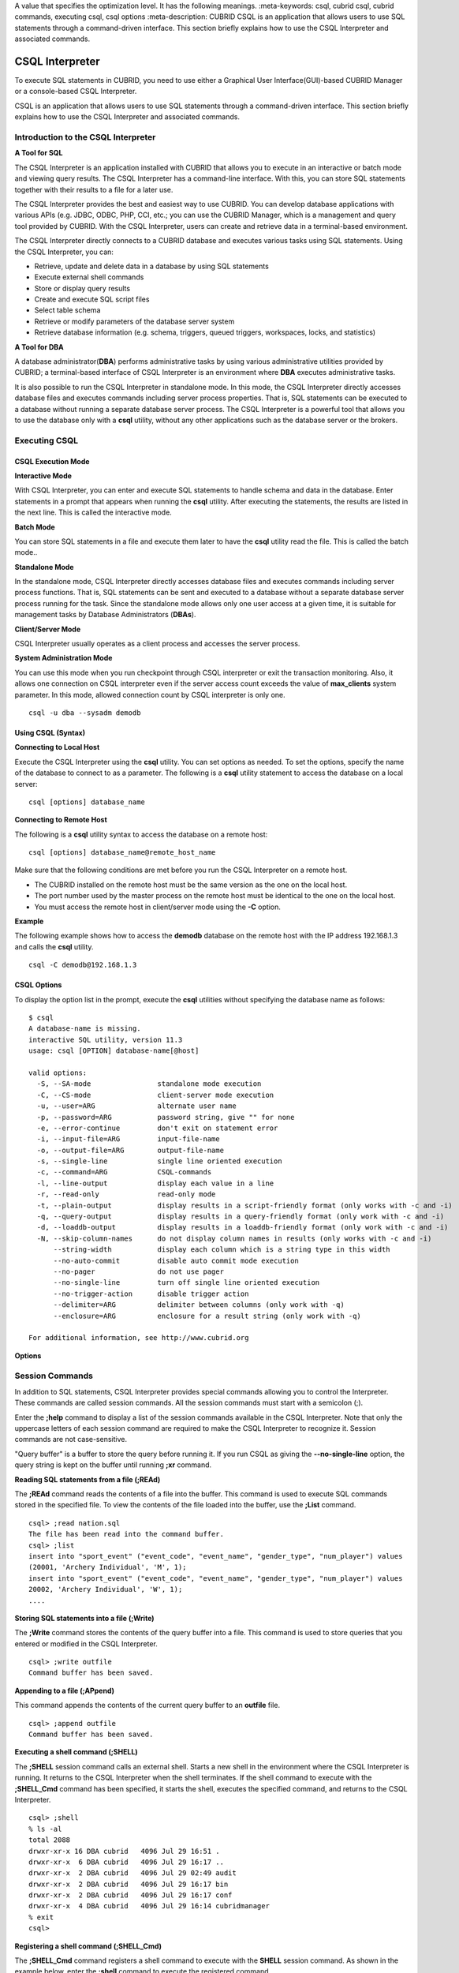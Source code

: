 A value that specifies the optimization level. It has the following meanings.
:meta-keywords: csql, cubrid csql, cubrid commands, executing csql, csql options
:meta-description: CUBRID CSQL is an application that allows users to use SQL statements through a command-driven interface. This section briefly explains how to use the CSQL Interpreter and associated commands.

****************
CSQL Interpreter
****************

To execute SQL statements in CUBRID, you need to use either a Graphical User Interface(GUI)-based CUBRID Manager or a console-based CSQL Interpreter.

CSQL is an application that allows users to use SQL statements through a command-driven interface. This section briefly explains how to use the CSQL Interpreter and associated commands.

.. _csql-intro:

Introduction to the CSQL Interpreter
====================================

**A Tool for SQL**

The CSQL Interpreter is an application installed with CUBRID that allows you to execute in an interactive or batch mode and viewing query results. The CSQL Interpreter has a command-line interface. With this, you can store SQL statements together with their results to a file for a later use.

The CSQL Interpreter provides the best and easiest way to use CUBRID. You can develop database applications with various APIs (e.g. JDBC, ODBC, PHP, CCI, etc.; you can use the CUBRID Manager, which is a management and query tool provided by CUBRID. With the CSQL Interpreter, users can create and retrieve data in a terminal-based environment.

The CSQL Interpreter directly connects to a CUBRID database and executes various tasks using SQL statements. Using the CSQL Interpreter, you can:

*   Retrieve, update and delete data in a database by using SQL statements
*   Execute external shell commands
*   Store or display query results
*   Create and execute SQL script files
*   Select table schema
*   Retrieve or modify parameters of the database server system
*   Retrieve database information (e.g. schema, triggers, queued triggers, workspaces, locks, and statistics)

**A Tool for DBA**

A database administrator(**DBA**) performs administrative tasks by using various administrative utilities provided by CUBRID; a terminal-based interface of CSQL Interpreter is an environment where **DBA** executes administrative tasks.

It is also possible to run the CSQL Interpreter in standalone mode. In this mode, the CSQL Interpreter directly accesses database files and executes commands including server process properties. That is, SQL statements can be executed to a database without running a separate database server process. The CSQL Interpreter is a powerful tool that allows you to use the database only with a **csql** utility, without any other applications such as the database server or the brokers.

Executing CSQL
==============

.. _csql-exec-mode:

CSQL Execution Mode
-------------------

**Interactive Mode**

With CSQL Interpreter, you can enter and execute SQL statements to handle schema and data in the database. Enter statements in a prompt that appears when running the **csql** utility. After executing the statements, the results are listed in the next line. This is called the interactive mode.

**Batch Mode**

You can store SQL statements in a file and execute them later to have the **csql** utility read the file. This is called the batch mode..

**Standalone Mode**

In the standalone mode, CSQL Interpreter directly accesses database files and executes commands including server process functions. That is, SQL statements can be sent and executed to a database without a separate database server process running for the task. Since the standalone mode allows only one user access at a given time, it is suitable for management tasks by Database Administrators (**DBAs**).

**Client/Server Mode**

CSQL Interpreter usually operates as a client process and accesses the server process.

**System Administration Mode**

You can use this mode when you  run checkpoint through CSQL interpreter or exit the transaction monitoring. Also, it allows one connection on CSQL interpreter even if the server  access count exceeds the value of **max_clients** system parameter. In this mode, allowed connection count by CSQL interpreter is only one.

::

    csql -u dba --sysadm demodb

Using CSQL (Syntax)
-------------------

**Connecting to Local Host**

Execute the CSQL Interpreter using the **csql** utility. You can set options as needed. To set the options, specify the name of the database to connect to as a parameter. The following is a **csql** utility statement to access the database on a local server: ::

    csql [options] database_name

**Connecting to Remote Host**

The following is a **csql** utility syntax to access the database on a remote host: ::

    csql [options] database_name@remote_host_name

Make sure that the following conditions are met before you run the CSQL Interpreter on a remote host.

*   The CUBRID installed on the remote host must be the same version as the one on the local host.
*   The port number used by the master process on the remote host must be identical to the one on the local host.
*   You must access the remote host in client/server mode using the **-C** option.

**Example**

The following example shows how to access the **demodb** database on the remote host with the IP address 192.168.1.3 and calls the **csql** utility. ::

    csql -C demodb@192.168.1.3

CSQL Options
------------

To display the option list in the prompt, execute the **csql** utilities without specifying the database name as follows: ::

    $ csql
    A database-name is missing.
    interactive SQL utility, version 11.3
    usage: csql [OPTION] database-name[@host]

    valid options:
      -S, --SA-mode                standalone mode execution
      -C, --CS-mode                client-server mode execution
      -u, --user=ARG               alternate user name
      -p, --password=ARG           password string, give "" for none
      -e, --error-continue         don't exit on statement error
      -i, --input-file=ARG         input-file-name
      -o, --output-file=ARG        output-file-name
      -s, --single-line            single line oriented execution
      -c, --command=ARG            CSQL-commands
      -l, --line-output            display each value in a line
      -r, --read-only              read-only mode
      -t, --plain-output           display results in a script-friendly format (only works with -c and -i)
      -q, --query-output           display results in a query-friendly format (only work with -c and -i)
      -d, --loaddb-output          display results in a loaddb-friendly format (only work with -c and -i)
      -N, --skip-column-names      do not display column names in results (only works with -c and -i)
          --string-width           display each column which is a string type in this width
          --no-auto-commit         disable auto commit mode execution
          --no-pager               do not use pager
          --no-single-line         turn off single line oriented execution
          --no-trigger-action      disable trigger action
          --delimiter=ARG          delimiter between columns (only work with -q)
          --enclosure=ARG          enclosure for a result string (only work with -q)		  

    For additional information, see http://www.cubrid.org

**Options**

.. program:: csql

.. option:: -S, --SA-mode

    The following example shows how to connect to a database in standalone mode and execute the **csql** utility. If you want to use the database exclusively, use the **-S** option. If **csql** is running in standalone mode, it is impossible to use another **csql** or utility. If both **-S** and **-C** options are omitted, the **-C** option will be specified. ::

        csql -S demodb

.. option:: -C, --CS-mode

    The following example shows how to connect to a database in client/server mode and execute the **csql** utility. In an environment where multiple clients connect to the database, use the **-C** option. Even when you connect to a database on a remote host in client/server mode, the error log created during **csql** execution will be stored in the **cub.err** file on the local host. ::

        csql -C demodb

.. option:: -i, --input-file=ARG

    The following example shows how to specify the name of the input file that will be used in a batch mode with the **-i** option. In the **infile** file, more than one SQL statement is stored. Without the **-i** option specified, the CSQL Interpreter will run in an interactive mode. ::

        csql -i infile demodb

.. option:: -o, --output-file=ARG

    The following example shows how to store the execution results to the specified file instead of displaying on the screen. It is useful to retrieve the results of the query performed by the CSQL Interpreter afterwards. ::

        csql -o outfile demodb

.. option:: -u, --user=ARG

    The following example shows how to specify the name of the user that will connect to the specified database with the **-u** option. If the **-u** option is not specified, **PUBLIC** that has the lowest level of authorization will be specified as a user. If the user name is not valid, an error message is displayed and the **csql** utility is terminated. If there is a password for the user name you specify, you will be prompted to enter the password. ::

        csql -u DBA demodb

.. option:: -p, --password=ARG

    The following example shows how to enter the password of the user specified with the **-p** option. Especially since there is no prompt to enter a password for the user you specify in a batch mode, you must enter the password using the **-p** option. When you enter an incorrect password, an error message is displayed and the **csql** utility is terminated. ::

        csql -u DBA -p *** demodb

.. option:: -s, --single-line

    As an option used with the **-i** option, it executes multiple SQL statement one by one in a file with the **-s** option. This option is useful to allocate less memory for query execution and each SQL statement is separated by semicolons (;). If it is not specified, multiple SQL statements are retrieved and executed at once. ::

        csql -s -i infile demodb

.. option:: -c, --command=ARG

    The following example shows how to execute more than one SQL statement from the shell with the **-c** option. Multiple statements are separated by semicolons (;). ::

        csql -c "select * from olympic;select * from stadium" demodb

.. option:: -l, --line-output

    With **-l** option, you can display the values of SELECT lists by line. If **-l** option is omitted, all SELECT lists of the result record are displayed in one line. ::

        csql -l demodb

.. option:: -e, --error-continue 

    The following example shows how to ignore errors and keep execution even though semantic or runtime errors occur with the **-e** option. However, if any SQL statements have syntax errors, query execution stops after errors occur despite specifying the **-e** option. ::

        $ csql -e demodb

        csql> SELECT * FROM aaa;SELECT * FROM athlete WHERE code=10000;

        In line 1, column 1,

        ERROR: before ' ;SELECT * FROM athlete WHERE code=10000; '
        Unknown class "aaa".


        === <Result of SELECT Command in Line 1> ===

                 code  name                  gender                nation_code           event               
        =====================================================================================================
                10000  'Aardewijn Pepijn'    'M'                   'NED'                 'Rowing'            


        1 rows selected. (0.006433 sec) Committed.

.. option:: -r, --read-only

    You can connect to the read-only database with the **-r** option. Retrieving data is only allowed in the read-only database; creating databases and entering data are not allowed. ::

        csql -r demodb

.. option:: -t, --plain-output

    It only shows column names and values and works with **-c** or **-i** option. Each column and value is separated by a tab and a new line, a tab and a backslash which are included in results are replaced by '\n', '\t' and '\\' for each. This option is ignored when it is given with **-l** option. 
    
    ::
    
        $ csql demodb -c "select * from athlete where code between 12762 and 12765" -t

        code    name    gender  nation_code event
        12762   O'Brien Dan M   USA Athletics
        12763   O'Brien Leah    W   USA Softball
        12764   O'Brien Shaun William   M   AUS Cycling
        12765   O'Brien-Amico Leah  W   USA Softball
 
.. option:: -q, --query-output

    This option displays the result for easy use in insert queries, only show column names and values, and works with **-c** or **-i** option. Each column name and value are separated by a comma or a single character of the **\-\-delimiter** option; and all results except for numeric types are enclosed by a single quote or a single character of the **\-\-enclosure** option. If the enclosure is a single quote, the single quote in the results is replaced with two ones. It is ignored when it is given with **-l** option.

    ::

        $ csql demodb -c "select * from athlete where code between 12762 and 12765" -q

        code,name,gender,nation_code,event
        12762,'O''Brien Dan','M','USA','Athletics'
        12763,'O''Brien Leah','W','USA','Softball'
        12764,'O''Brien Shaun William','M','AUS','Cycling'
        12765,'O''Brien-Amico Leah','W','USA','Softball'

    ::

        $ csql demodb -c "select * from athlete where code between 12762 and 12765" -q --delimiter="" --enclosure="\""

        code,name,gender,nation_code,event
        12762,"O'Brien Dan","M","USA","Athletics"
        12763,"O'Brien Leah","W","USA","Softball"
        12764,"O'Brien Shaun William","M","AUS","Cycling"
        12765,"O'Brien-Amico Leah","W","USA","Softball"

.. option:: -d, --loaddb-output

    This option displays the result for easy use in loaddb utility, only show column names and values, and works with **-c** or **-i** option. Each column name and value are separated by a space; and all results except for numeric types are enclosed by a single quote. The single quote in the results is replaced with two ones and the result of the enum type is outputted by an index instead of a value. This opton is ignored when it is given with **-l** option.

    ::

        $ csql demodb -c "select * from athlete where code between 12762 and 12765" -d

        %class [ ] ([code] [name] [gender] [nation_code] [event])
        12762 'O''Brien Dan' 'M' 'USA' 'Athletics'
        12763 'O''Brien Leah' 'W' 'USA' 'Softball'
        12764 'O''Brien Shaun William' 'M' 'AUS' 'Cycling'
        12765 'O''Brien-Amico Leah' 'W' 'USA' 'Softball'

.. option:: -N, --skip-column-names
 
    It will hide column names from the results. It only works with **-c** or **-i** option and is usually used with **-t** **-q** or **-d** option. This option is ignored when it is given with **-l** option. 
 
    ::

        $ csql demodb -c "select * from athlete where code between 12762 and 12765" -d -N

        12762 'O''Brien Dan' 'M' 'USA' 'Athletics'
        12763 'O''Brien Leah' 'W' 'USA' 'Softball'
        12764 'O''Brien Shaun William' 'M' 'AUS' 'Cycling'
        12765 'O''Brien-Amico Leah' 'W' 'USA' 'Softball'

.. option:: --no-auto-commit

    The following example shows how to stop the auto-commit mode with the **\-\-no-auto-commit** option. If you don't configure **\-\-no-auto-commit** option, the CSQL Interpreter runs in an auto-commit mode by default, and the SQL statement is committed automatically at every execution. Executing the **;AUtocommit** session command after starting the CSQL Interpreter will also have the same result. ::

        csql --no-auto-commit demodb

.. option:: --no-pager

    The following example shows how to display the execution results by the CSQL Interpreter at once instead of page-by-page with the **\-\-no-pager** option. The results will be output page-by-page if **\-\-no-pager** option is not specified. ::

        csql --no-pager demodb

.. option:: --no-single-line

    The following example shows how to keep storing multiple SQL statements and execute them at once with the **;xr** or **;ru** session command. If you do not specify this option, SQL statements are executed without **;xr** or **;ru** session command. ;Singleline command will also have the same result. ::

        csql --no-single-line demodb

.. option:: --sysadm

    This option should be used together with **-u dba**. It is specified when you want to run CSQL in a system administrator's mode.

    ::

        csql -u dba --sysadm demodb

.. option:: --write-on-standby

    This option should be used together with a system administrator's mode option(**\-\-sysadm**). dba which run CSQL with this option can write directly to the standby DB (slave DB or replica DB). However, the data to be written directly to the replica DB are not replicated.

    :: 

         csql --sysadm --write-on-standby -u dba testdb@localhost 
    
    .. note::
    
        Please note that replication mismatch occurs when you write the data directly to the replica DB.

.. option:: --no-trigger-action

    If you specify this option, triggers of the queries executed in this CSQL are not triggered.

.. option:: --delimiter=ARG

    This option should be used together with **-q** and a single character is specified in the argument to separate the column name and value. If multiple characters are specified, the first character is used without displaying an error. (include special characters such as \\t and \\n) 

.. option:: --enclosure=ARG

    This option should be used together with **-q** and a single character is specified in the argument to enclose all values except for numeric types. If multiple characters are specified, the first character is used without displaying an error.

.. _csql-session-commands:

Session Commands
================

In addition to SQL statements, CSQL Interpreter provides special commands allowing you to control the Interpreter. These commands are called session commands. All the session commands must start with a semicolon (;).

Enter the **;help** command to display a list of the session commands available in the CSQL Interpreter. Note that only the uppercase letters of each session command are required to make the CSQL Interpreter to recognize it. Session commands are not case-sensitive.

"Query buffer" is a buffer to store the query before running it. If you run CSQL as giving the **\-\-no-single-line** option, the query string is kept on the buffer until running **;xr** command.

**Reading SQL statements from a file (;REAd)**

The **;REAd** command reads the contents of a file into the buffer. This command is used to execute SQL commands stored in the specified file. To view the contents of the file loaded into the buffer, use the **;List** command. ::

    csql> ;read nation.sql
    The file has been read into the command buffer.
    csql> ;list
    insert into "sport_event" ("event_code", "event_name", "gender_type", "num_player") values
    (20001, 'Archery Individual', 'M', 1);
    insert into "sport_event" ("event_code", "event_name", "gender_type", "num_player") values
    20002, 'Archery Individual', 'W', 1);
    ....

**Storing SQL statements into a file (;Write)**

The **;Write** command stores the contents of the query buffer into a file. This command is used to store queries that you entered or modified in the CSQL Interpreter. ::

    csql> ;write outfile
    Command buffer has been saved.

**Appending to a file (;APpend)**

This command appends the contents of the current query buffer to an **outfile** file. ::

    csql> ;append outfile
    Command buffer has been saved.

**Executing a shell command (;SHELL)**

The **;SHELL** session command calls an external shell. Starts a new shell in the environment where the CSQL Interpreter is running. It returns to the CSQL Interpreter when the shell terminates. If the shell command to execute with the **;SHELL_Cmd** command has been specified, it starts the shell, executes the specified command, and returns to the CSQL Interpreter. ::

    csql> ;shell
    % ls -al
    total 2088
    drwxr-xr-x 16 DBA cubrid   4096 Jul 29 16:51 .
    drwxr-xr-x  6 DBA cubrid   4096 Jul 29 16:17 ..
    drwxr-xr-x  2 DBA cubrid   4096 Jul 29 02:49 audit
    drwxr-xr-x  2 DBA cubrid   4096 Jul 29 16:17 bin
    drwxr-xr-x  2 DBA cubrid   4096 Jul 29 16:17 conf
    drwxr-xr-x  4 DBA cubrid   4096 Jul 29 16:14 cubridmanager
    % exit
    csql>

**Registering a shell command (;SHELL_Cmd)**

The **;SHELL_Cmd** command registers a shell command to execute with the **SHELL** session command. As shown in the example below, enter the **;shell** command to execute the registered command. ::

    csql> ;shell_c ls -la
    csql> ;shell
    total 2088
    drwxr-xr-x 16 DBA cubrid   4096 Jul 29 16:51 .
    drwxr-xr-x  6 DBA cubrid   4096 Jul 29 16:17 ..
    drwxr-xr-x  2 DBA cubrid   4096 Jul 29 02:49 audit
    drwxr-xr-x  2 DBA cubrid   4096 Jul 29 16:17 bin
    drwxr-xr-x  2 DBA cubrid   4096 Jul 29 16:17 conf
    drwxr-xr-x  4 DBA cubrid   4096 Jul 29 16:14 cubridmanager
    csql>

The OS environment variable(CUBRID_CSQL_SHELL or SHELL; CUBRID_CSQL_SHELL is used if both environment variables are set) may be registered and used in advance. ::
  
   $ export CUBRID_CSQL_SHELL='ls -la'
   or
   $ export SHELL='ls -la'

**Registering a pager command (;PAger_cmd)**

The ;PAger_cmd command registers a pager command to display the query result. The way of displaying is decided by the registered command. The default is **more**. Also **cat** and **less** can be used. But ;Pager_cmd command works well only on Linux.

When you register pager command as more, the query result shows by page and wait until you press the space key. ::

    csql>;pager more
    
When you register pager command as cat, the query result shows all in one display without paging. ::

    csql>;pager cat

When you redirect the output with a file, the total query result will be written on the file. ::

    csql>;pager cat > output.txt

If you register pager command as less, you can forward, backward the query result. Also pattern matching on the query result is possible. ::

    csql>;pager less
    
The keyboard commands used on the **less** are as follows.

* Page UP, b: go up to one page. (backwording)

* Page Down, Space: go down to one page (forwarding)

* /string: find a sting on the query results

* n: find the next string

* N: find the previous string

* q: quit the paging mode.
    
**Changing the current working directory (;CD)**

This command changes the current working directory where the CSQL Interpreter is running to the specified directory. If you don't specify the path, the directory will be changed to the home directory. ::

    csql> ;cd /home1/DBA/CUBRID
    Current directory changed to  /home1/DBA/CUBRID.

**Exiting the CSQL Interpreter (;EXit)**

This command exits the CSQL Interpreter. ::

    csql> ;ex

**Clearing the query buffer (;CLear)**

The **;CLear** session command clears the contents of the query buffer. ::

    csql> ;clear
    csql> ;list

**Displaying the contents of the query buffer (;List)**

The **;List** session command lists the contents of the query buffer that have been entered or modified. The query buffer can be modified by **;READ** or **;Edit** command. ::

    csql> ;list

**Executing SQL statements (;RUn)**

This command executes SQL statements in the query buffer. Unlike the **;Xrun** session command described below, the buffer will not be cleared even after the query execution. ::

    csql> ;run

**Clearing the query buffer after executing the SQL statement (;Xrun)**

This command executes SQL statements in the query buffer. The buffer will be cleared after the query execution. ::

    csql> ;xrun

**Committing transaction (;COmmit)**

This command commits the current transaction. You must enter a commit command explicitly if it is not in auto-commit mode. In auto-commit mode, transactions are automatically committed whenever SQL is executed. ::

    csql> ;commit
    Execute OK. (0.000192 sec)
    
**Rolling back transaction (;ROllback)**

This command rolls back the current transaction. Like a commit command (**;COmmit**), it must enter a rollback command explicitly if it is not in auto-commit mode (**OFF**). ::

    csql> ;rollback
    Execute OK. (0.000166 sec)

**Setting the auto-commit mode (;AUtocommit)**

This command sets auto-commit mode to **ON** or **OFF**. If any value is not specified, current configured value is applied by default. The default value is **ON**. ::

    csql> ;autocommit off
    AUTOCOMMIT IS OFF

**CHeckpoint Execution (;CHeckpoint)**

This command executes the checkpoint within the CSQL session. This command can only be executed when a DBA group member, who is specified for the custom option (**-u** *user_name*), connects to the CSQL Interpreter in system administrator mode (**\-\-sysadm**).

**Checkpoint** is an operation of flushing all dirty pages except for temp pages within the current data buffer to disks. You can also change the checkpoint interval using a command (**;set** *parameter_name* value) to set the parameter values in the CSQL session. You can see the examples of the parameter related to the checkpoint execution interval (**checkpoint_interval** and **checkpoint_every_size**). For more information, see :ref:`logging-parameters`. ::

    sysadm> ;checkpoint
    Checkpoint has been issued.

**Transaction Monitoring Or Termination (;Killtran)**

This command checks the transaction status information or terminates a specific transaction in the CSQL session. This command prints out the status information of all transactions on the screen if a parameter is omitted it terminates the transaction if a specific transaction ID is specified for the parameter. It can only be executed when a DBA group member, who is specified for the custom option (**-u** *user_name*), connects to the CSQL Interpreter in system administrator mode (**\-\-sysadm**). ::

    sysadm> ;killtran
    Tran index      User name      Host name      Process id      Program name
    -------------------------------------------------------------------------------
          1(+)            dba      myhost             664           cub_cas
          2(+)            dba      myhost            6700              csql
          3(+)            dba      myhost            2188           cub_cas
          4(+)            dba      myhost             696              csql
          5(+)         public      myhost            6944              csql
     
    sysadm> ;killtran 3
    The specified transaction has been killed.

**Restarting database (;REStart)**

A command that tries to reconnect to the target database in a CSQL session. Note that when you execute the CSQL Interpreter in CS (client/server) mode, it will be disconnected from the server. When the connection to the server is lost due to a HA failure and failover to another server occurs, this command is particularly useful in connecting to the switched server while maintaining the current session. ::

    csql> ;restart
    The database has been restarted.

**Displaying the current date (;DATE)**

The **;DATE** command displays the current date and time in the CSQL Interpreter. ::

    csql> ;date
         Tue July 29 18:58:12 KST 2008

**Displaying the database information (;DATAbase)**

This command displays the database name and host name where the CSQL Interpreter is working. If the database is running, the HA mode (one of those following: active, standby, or maintenance) will be displayed as well.  ::

    csql> ;database
         demodb@cubridhost (active)

**Displaying schema information of a class (;SChema)**

The **;SChema** session command displays schema information of the specified table. The information includes the table name, its column name and constraints. ::

    csql> ;schema event
    === <Help: Schema of a Class> ===
     <Class Name>
         event
     <Attributes>
         code           INTEGER NOT NULL
         sports         CHARACTER VARYING(50)
         name           CHARACTER VARYING(50)
         gender         CHARACTER(1)
         players        INTEGER
     <Constraints>
         PRIMARY KEY pk_event_event_code ON event (code)

**Displaying the trigger (;TRigger)**

This command searches and displays the trigger specified. If there is no trigger name specified, all the triggers defined will be displayed. ::

    csql> ;trigger
    === <Help: All Triggers> ===
        trig_delete_contents

**Checking the parameter value(;Get)**

You can check the parameter value currently set in the CSQL Interpreter using the **;Get** session command. An error occurs if the parameter name specified is incorrect. ::

    csql> ;get isolation_level
    === Get Param Input ===
    isolation_level="tran_rep_class_commit_instance"

**Setting the parameter value (;SEt)**

You can use the **;Set** session command to set a specific parameter value. Note that changeable parameter values are only can be changed. To change the server parameter values, you must have DBA authorization. For information on list of changeable parameters, see :ref:`broker-configuration`. ::

    csql> ;set block_ddl_statement=1
    === Set Param Input ===
    block_ddl_statement=1

    -- Dynamically change the log_max_archives value in the csql accessed by dba account
    csql> ;set log_max_archives=5

**Setting the output width of string (;STring-width)** 

You can use the **;STring-width** command to set the output width of character string or BIT string.

**;string-width** session command without a length shows the current setting length. When it is set to 0, the columns will be displayed as it is. If it sets greater than 0, the string typed columns will be displayed with the specified length. 

::

    csql> SELECT name FROM NATION WHERE NAME LIKE 'Ar%';
      'Arab Republic of Egypt'
      'Aruba'
      'Armenia'
      'Argentina'

    csql> ;string-width 5
    csql>  SELECT name FROM NATION WHERE NAME LIKE 'Ar%';
      'Arab '
      'Aruba'
      'Armen'
      'Argen'

    csql> ;string-width
    STRING-WIDTH : 5

**Setting the output width of the column (;COLumn-width)**

You can use the **;COLumn-width** command to set the output width regardless of its data types.
If you don't give a value after **;COL** command, it shows the current setting length. When it sets to 0, the columns will be displayed as it is. If it sets to greater than 0, the columns will be displayed with the specified length. ::

    csql> CREATE TABLE tbl(a BIGINT, b BIGINT);
    csql> INSERT INTO tbl VALUES(12345678890, 1234567890)
    csql> ;column-width a=5
    csql> SELECT * FROM tbl;
          12345            1234567890
    csql> ;column-width
    COLUMN-WIDTH a : 5

**Setting the view level of executing query plan (;PLan)**

You can use the **;PLan** session command to set the view level of executing query plan the level is composed of **simple**, **detail**, and **off**. Each command refers to the following:

*   **off**: Not displaying the query execution plan (OPT LEVEL=1)
*   **simple**: Displaying the query execution plan in simple version (OPT LEVEL=257)
*   **detail**: Displaying the query execution plan in detailed version (OPT LEVEL=513)

For more information. see :ref:`viewing-query-plan`.

.. _set-autotrace:
 
**Setting SQL trace(;trace)**
 
The **;trace** session command specifies if SQL trace result is printed out together with query result or not.
When you set SQL trace ON by using this command, the result of query profiling is automatically shown even if you do not run "**SHOW TRACE**;" syntax.

For more information, see :ref:`query-profiling`.
 
The command format is as follows.
 
::
 
    ;trace {on | off} [{text | json}]
 
*   **on**: set on SQL trace.
*   **off**: set off SQL trace.
*   **text**: print out as a general TEXT format. If you omit OUTPUT clause, TEXT format is specified.
*   **json**: print out as a JSON format.

.. note:: CSQL interpreter which is run in the standalone mode(use -S option) does not support SQL trace feature.
    
**Displaying information (;Info)**

The **;Info** session command allows you to check information such as schema, triggers, the working environment, locks and statistics. ::

    csql> ;info lock
    *** Lock Table Dump ***
     Lock Escalation at = 100000, Run Deadlock interval = 1
    Transaction (index  0, unknown, unknown@unknown|-1)
    Isolation COMMITTED READ
    State TRAN_ACTIVE
    Timeout_period -1
    ......

.. _csql-execution-statistics:

**Dumping CSQL execution statistics information(;.Hist)**

This command is a CSQL session command for starting to collect the statistics information in CSQL. The information is collected only for the currently connected CSQL after "**;.Hist on**" command is entered. Following options are provided for this session command.

*   **on**: Starts collecting statistics information for the current connection.
*   **off**: Stops collecting statistics information of server.

This command is executable while the **communication_histogram** parameter in the **cubrid.conf** file is set to **yes**. You can also view this information by using the **cubrid statdump** utility. 

After running "**;.Hist on**", the execution commands such as **;.dump_hist** or **;.x** must be entered to output the statistics information. After **;.dump_hist** or **;.x**, all accumulated data are dumped and initiated.

As a reference, you should use **cubrid statdump** utility to check all queries' statistics information of a database server.

This example shows the server statistics information for current connection. For information on dumped specific items or **cubrid statdump** command, see :ref:`statdump`.

::

    csql> ;set communication_histogram=yes
    csql> ;.hist on
    csql> SELECT name FROM nation LIMIT 5;
    csql> ;.x
    Histogram of client requests:
    Name                            Rcount   Sent size  Recv size , Server time
    LC_FETCHALL                        2 X         72+         0 b,   0.000000 s
    LC_DOESEXIST                       3 X         84+        36 b,   0.000142 s
    LC_FETCH_LOCKHINT_CLASSES          1 X         56+         0 b,   0.000000 s
    BTREE_GET_KEY_TYPE                 5 X        180+        60 b,   0.000111 s
    QM_QUERY_DROP_ALL_PLANS            1 X        224+        40 b,   0.000080 s
    QM_QUERY_DUMP_PLANS                1 X         72+       308 b,   0.000355 s
    ---------------------------------------------------------------------------
    Totals:                           13 X        688+       444 b    0.001415 s

    Average server response time = 0.000109 secs
    Average time between client requests = 0.000000 secs

    *** CLIENT EXECUTION STATISTICS ***
    System CPU (sec)              =          0
    User CPU (sec)                =          0
    Elapsed (sec)                 =         20

    *** SERVER EXECUTION STATISTICS ***
    Num_file_creates              =          0
    Num_file_removes              =          0
    Num_file_ioreads              =          0
    Num_file_iowrites             =          0
    Num_file_iosynches            =          0
    The timer values for file_iosync_all are:
    Num_file_iosync_all           =          0
    Total_time_file_iosync_all    =          0
    Max_time_file_iosync_all      =          0
    Avg_time_file_iosync_all      =          0
    Num_file_page_allocs          =          0
    Num_file_page_deallocs        =          0
    Num_data_page_fetches         =         58
    Num_data_page_dirties         =          0
    Num_data_page_ioreads         =          0
    Num_data_page_iowrites        =          0
    Num_data_page_flushed         =          0
    Num_data_page_private_quota   =        551
    Num_data_page_private_count   =          8
    Num_data_page_fixed           =          1
    Num_data_page_dirty           =          0
    Num_data_page_lru1            =         22
    Num_data_page_lru2            =         14
    Num_data_page_lru3            =          8
    Num_data_page_victim_candidate =          8
    Num_log_page_fetches          =          0
    Num_log_page_ioreads          =          0
    Num_log_page_iowrites         =          0
    Num_log_append_records        =          0
    Num_log_archives              =          0
    Num_log_start_checkpoints     =          0
    Num_log_end_checkpoints       =          0
    Num_log_wals                  =          0
    Num_log_page_iowrites_for_replacement =          0
    Num_log_page_replacements     =          0
    Num_page_locks_acquired       =          0
    Num_object_locks_acquired     =          4
    Num_page_locks_converted      =          0
    Num_object_locks_converted    =          2
    Num_page_locks_re-requested   =          0
    Num_object_locks_re-requested =         11
    Num_page_locks_waits          =          0
    Num_object_locks_waits        =          0
    Num_object_locks_time_waited_usec =          0
    Num_tran_commits              =          1
    Num_tran_rollbacks            =          0
    Num_tran_savepoints           =          0
    Num_tran_start_topops         =          0
    Num_tran_end_topops           =          0
    Num_tran_interrupts           =          0
    Num_tran_postpone_cache_hits  =          0
    Num_tran_postpone_cache_miss  =          0
    Num_tran_topop_postpone_cache_hits =          0
    Num_tran_topop_postpone_cache_miss =          0
    Num_btree_inserts             =          0
    Num_btree_deletes             =          0
    Num_btree_updates             =          0
    Num_btree_covered             =          0
    Num_btree_noncovered          =          0
    Num_btree_resumes             =          0
    Num_btree_multirange_optimization =          0
    Num_btree_splits              =          0
    Num_btree_merges              =          0
    Num_btree_get_stats           =          0
    The timer values for btree_online_load are:
    Num_btree_online_load         =          0
    Total_time_btree_online_load  =          0
    Max_time_btree_online_load    =          0
    Avg_time_btree_online_load    =          0
    The timer values for btree_online_insert_task are:
    Num_btree_online_insert_task  =          0
    Total_time_btree_online_insert_task =          0
    Max_time_btree_online_insert_task =          0
    Avg_time_btree_online_insert_task =          0
    The timer values for btree_online_prepare_task are:
    Num_btree_online_prepare_task =          0
    Total_time_btree_online_prepare_task =          0
    Max_time_btree_online_prepare_task =          0
    Avg_time_btree_online_prepare_task =          0
    The timer values for btree_online_insert_leaf are:
    Num_btree_online_insert_leaf  =          0
    Total_time_btree_online_insert_leaf =          0
    Max_time_btree_online_insert_leaf =          0
    Avg_time_btree_online_insert_leaf =          0
    Num_btree_online_inserts      =          0
    Num_btree_online_inserts_same_page_hold =          0
    Num_btree_online_inserts_retry =          0
    Num_btree_online_inserts_retry_nice =          0
    Num_query_selects             =          1
    Num_query_inserts             =          0
    Num_query_deletes             =          0
    Num_query_updates             =          0
    Num_query_sscans              =          1
    Num_query_iscans              =          0
    Num_query_lscans              =          0
    Num_query_setscans            =          0
    Num_query_methscans           =          0
    Num_query_nljoins             =          0
    Num_query_mjoins              =          0
    Num_query_objfetches          =          0
    Num_query_holdable_cursors    =          0
    Num_sort_io_pages             =          0
    Num_sort_data_pages           =          0
    Num_network_requests          =         14
    Num_adaptive_flush_pages      =          0
    Num_adaptive_flush_log_pages  =          0
    Num_adaptive_flush_max_pages  =          0
    Num_prior_lsa_list_size       =          0
    Num_prior_lsa_list_maxed      =          0
    Num_prior_lsa_list_removed    =          0
    Time_ha_replication_delay     =          0
    Num_plan_cache_add            =          0
    Num_plan_cache_lookup         =          2
    Num_plan_cache_hit            =          2
    Num_plan_cache_miss           =          0
    Num_plan_cache_full           =          0
    Num_plan_cache_delete         =          0
    Num_plan_cache_invalid_xasl_id =          0
    Num_plan_cache_entries        =          1
    Num_vacuum_log_pages_vacuumed =          0
    Num_vacuum_log_pages_to_vacuum =          0
    Num_vacuum_prefetch_requests_log_pages =          0
    Num_vacuum_prefetch_hits_log_pages =          0
    Num_heap_home_inserts         =          0
    Num_heap_big_inserts          =          0
    Num_heap_assign_inserts       =          0
    Num_heap_home_deletes         =          0
    Num_heap_home_mvcc_deletes    =          0
    Num_heap_home_to_rel_deletes  =          0
    Num_heap_home_to_big_deletes  =          0
    Num_heap_rel_deletes          =          0
    Num_heap_rel_mvcc_deletes     =          0
    Num_heap_rel_to_home_deletes  =          0
    Num_heap_rel_to_big_deletes   =          0
    Num_heap_rel_to_rel_deletes   =          0
    Num_heap_big_deletes          =          0
    Num_heap_big_mvcc_deletes     =          0
    Num_heap_home_updates         =          0
    Num_heap_home_to_rel_updates  =          0
    Num_heap_home_to_big_updates  =          0
    Num_heap_rel_updates          =          0
    Num_heap_rel_to_home_updates  =          0
    Num_heap_rel_to_rel_updates   =          0
    Num_heap_rel_to_big_updates   =          0
    Num_heap_big_updates          =          0
    Num_heap_home_vacuums         =          0
    Num_heap_big_vacuums          =          0
    Num_heap_rel_vacuums          =          0
    Num_heap_insid_vacuums        =          0
    Num_heap_remove_vacuums       =          0
    The timer values for heap_insert_prepare are:
    Num_heap_insert_prepare       =          0
    Total_time_heap_insert_prepare =          0
    Max_time_heap_insert_prepare  =          0
    Avg_time_heap_insert_prepare  =          0
    The timer values for heap_insert_execute are:
    Num_heap_insert_execute       =          0
    Total_time_heap_insert_execute =          0
    Max_time_heap_insert_execute  =          0
    Avg_time_heap_insert_execute  =          0
    The timer values for heap_insert_log are:
    Num_heap_insert_log           =          0
    Total_time_heap_insert_log    =          0
    Max_time_heap_insert_log      =          0
    Avg_time_heap_insert_log      =          0
    The timer values for heap_delete_prepare are:
    Num_heap_delete_prepare       =          0
    Total_time_heap_delete_prepare =          0
    Max_time_heap_delete_prepare  =          0
    Avg_time_heap_delete_prepare  =          0
    The timer values for heap_delete_execute are:
    Num_heap_delete_execute       =          0
    Total_time_heap_delete_execute =          0
    Max_time_heap_delete_execute  =          0
    Avg_time_heap_delete_execute  =          0
    The timer values for heap_delete_log are:
    Num_heap_delete_log           =          0
    Total_time_heap_delete_log    =          0
    Max_time_heap_delete_log      =          0
    Avg_time_heap_delete_log      =          0
    The timer values for heap_update_prepare are:
    Num_heap_update_prepare       =          0
    Total_time_heap_update_prepare =          0
    Max_time_heap_update_prepare  =          0
    Avg_time_heap_update_prepare  =          0
    The timer values for heap_update_execute are:
    Num_heap_update_execute       =          0
    Total_time_heap_update_execute =          0
    Max_time_heap_update_execute  =          0
    Avg_time_heap_update_execute  =          0
    The timer values for heap_update_log are:
    Num_heap_update_log           =          0
    Total_time_heap_update_log    =          0
    Max_time_heap_update_log      =          0
    Avg_time_heap_update_log      =          0
    The timer values for heap_vacuum_prepare are:
    Num_heap_vacuum_prepare       =          0
    Total_time_heap_vacuum_prepare =          0
    Max_time_heap_vacuum_prepare  =          0
    Avg_time_heap_vacuum_prepare  =          0
    The timer values for heap_vacuum_execute are:
    Num_heap_vacuum_execute       =          0
    Total_time_heap_vacuum_execute =          0
    Max_time_heap_vacuum_execute  =          0
    Avg_time_heap_vacuum_execute  =          0
    The timer values for heap_vacuum_log are:
    Num_heap_vacuum_log           =          0
    Total_time_heap_vacuum_log    =          0
    Max_time_heap_vacuum_log      =          0
    Avg_time_heap_vacuum_log      =          0
    The timer values for heap_stats_sync_bestspace are:
    Num_heap_stats_sync_bestspace =          0
    Total_time_heap_stats_sync_bestspace =          0
    Max_time_heap_stats_sync_bestspace =          0
    Avg_time_heap_stats_sync_bestspace =          0
    Num_heap_stats_bestspace_entries =          0
    Num_heap_stats_bestspace_maxed =          0
    The timer values for bestspace_add are:
    Num_bestspace_add             =          0
    Total_time_bestspace_add      =          0
    Max_time_bestspace_add        =          0
    Avg_time_bestspace_add        =          0
    The timer values for bestspace_del are:
    Num_bestspace_del             =          0
    Total_time_bestspace_del      =          0
    Max_time_bestspace_del        =          0
    Avg_time_bestspace_del        =          0
    The timer values for bestspace_find are:
    Num_bestspace_find            =          0
    Total_time_bestspace_find     =          0
    Max_time_bestspace_find       =          0
    Avg_time_bestspace_find       =          0
    The timer values for heap_find_page_bestspace are:
    Num_heap_find_page_bestspace  =          0
    Total_time_heap_find_page_bestspace =          0
    Max_time_heap_find_page_bestspace =          0
    Avg_time_heap_find_page_bestspace =          0
    The timer values for heap_find_best_page are:
    Num_heap_find_best_page       =          0
    Total_time_heap_find_best_page =          0
    Max_time_heap_find_best_page  =          0
    Avg_time_heap_find_best_page  =          0
    The timer values for bt_fix_ovf_oids are:
    Num_bt_fix_ovf_oids           =          0
    Total_time_bt_fix_ovf_oids    =          0
    Max_time_bt_fix_ovf_oids      =          0
    Avg_time_bt_fix_ovf_oids      =          0
    The timer values for bt_unique_rlocks are:
    Num_bt_unique_rlocks          =          0
    Total_time_bt_unique_rlocks   =          0
    Max_time_bt_unique_rlocks     =          0
    Avg_time_bt_unique_rlocks     =          0
    The timer values for bt_unique_wlocks are:
    Num_bt_unique_wlocks          =          0
    Total_time_bt_unique_wlocks   =          0
    Max_time_bt_unique_wlocks     =          0
    Avg_time_bt_unique_wlocks     =          0
    The timer values for bt_leaf are:
    Num_bt_leaf                   =          0
    Total_time_bt_leaf            =          0
    Max_time_bt_leaf              =          0
    Avg_time_bt_leaf              =          0
    The timer values for bt_traverse are:
    Num_bt_traverse               =          5
    Total_time_bt_traverse        =        162
    Max_time_bt_traverse          =         51
    Avg_time_bt_traverse          =         32
    The timer values for bt_find_unique are:
    Num_bt_find_unique            =          0
    Total_time_bt_find_unique     =          0
    Max_time_bt_find_unique       =          0
    Avg_time_bt_find_unique       =          0
    The timer values for bt_find_unique_traverse are:
    Num_bt_find_unique_traverse   =          5
    Total_time_bt_find_unique_traverse =        165
    Max_time_bt_find_unique_traverse =         53
    Avg_time_bt_find_unique_traverse =         33
    The timer values for bt_range_search are:
    Num_bt_range_search           =          0
    Total_time_bt_range_search    =          0
    Max_time_bt_range_search      =          0
    Avg_time_bt_range_search      =          0
    The timer values for bt_range_search_traverse are:
    Num_bt_range_search_traverse  =          0
    Total_time_bt_range_search_traverse =          0
    Max_time_bt_range_search_traverse =          0
    Avg_time_bt_range_search_traverse =          0
    The timer values for bt_insert are:
    Num_bt_insert                 =          0
    Total_time_bt_insert          =          0
    Max_time_bt_insert            =          0
    Avg_time_bt_insert            =          0
    The timer values for bt_insert_traverse are:
    Num_bt_insert_traverse        =          0
    Total_time_bt_insert_traverse =          0
    Max_time_bt_insert_traverse   =          0
    Avg_time_bt_insert_traverse   =          0
    The timer values for bt_delete_obj are:
    Num_bt_delete_obj             =          0
    Total_time_bt_delete_obj      =          0
    Max_time_bt_delete_obj        =          0
    Avg_time_bt_delete_obj        =          0
    The timer values for bt_delete_obj_traverse are:
    Num_bt_delete_obj_traverse    =          0
    Total_time_bt_delete_obj_traverse =          0
    Max_time_bt_delete_obj_traverse =          0
    Avg_time_bt_delete_obj_traverse =          0
    The timer values for bt_mvcc_delete are:
    Num_bt_mvcc_delete            =          0
    Total_time_bt_mvcc_delete     =          0
    Max_time_bt_mvcc_delete       =          0
    Avg_time_bt_mvcc_delete       =          0
    The timer values for bt_mvcc_delete_traverse are:
    Num_bt_mvcc_delete_traverse   =          0
    Total_time_bt_mvcc_delete_traverse =          0
    Max_time_bt_mvcc_delete_traverse =          0
    Avg_time_bt_mvcc_delete_traverse =          0
    The timer values for bt_mark_delete are:
    Num_bt_mark_delete            =          0
    Total_time_bt_mark_delete     =          0
    Max_time_bt_mark_delete       =          0
    Avg_time_bt_mark_delete       =          0
    The timer values for bt_mark_delete_traverse are:
    Num_bt_mark_delete_traverse   =          0
    Total_time_bt_mark_delete_traverse =          0
    Max_time_bt_mark_delete_traverse =          0
    Avg_time_bt_mark_delete_traverse =          0
    The timer values for bt_undo_insert are:
    Num_bt_undo_insert            =          0
    Total_time_bt_undo_insert     =          0
    Max_time_bt_undo_insert       =          0
    Avg_time_bt_undo_insert       =          0
    The timer values for bt_undo_insert_traverse are:
    Num_bt_undo_insert_traverse   =          0
    Total_time_bt_undo_insert_traverse =          0
    Max_time_bt_undo_insert_traverse =          0
    Avg_time_bt_undo_insert_traverse =          0
    The timer values for bt_undo_delete are:
    Num_bt_undo_delete            =          0
    Total_time_bt_undo_delete     =          0
    Max_time_bt_undo_delete       =          0
    Avg_time_bt_undo_delete       =          0
    The timer values for bt_undo_delete_traverse are:
    Num_bt_undo_delete_traverse   =          0
    Total_time_bt_undo_delete_traverse =          0
    Max_time_bt_undo_delete_traverse =          0
    Avg_time_bt_undo_delete_traverse =          0
    The timer values for bt_undo_mvcc_delete are:
    Num_bt_undo_mvcc_delete       =          0
    Total_time_bt_undo_mvcc_delete =          0
    Max_time_bt_undo_mvcc_delete  =          0
    Avg_time_bt_undo_mvcc_delete  =          0
    The timer values for bt_undo_mvcc_delete_traverse are:
    Num_bt_undo_mvcc_delete_traverse =          0
    Total_time_bt_undo_mvcc_delete_traverse =          0
    Max_time_bt_undo_mvcc_delete_traverse =          0
    Avg_time_bt_undo_mvcc_delete_traverse =          0
    The timer values for bt_vacuum are:
    Num_bt_vacuum                 =          0
    Total_time_bt_vacuum          =          0
    Max_time_bt_vacuum            =          0
    Avg_time_bt_vacuum            =          0
    The timer values for bt_vacuum_traverse are:
    Num_bt_vacuum_traverse        =          0
    Total_time_bt_vacuum_traverse =          0
    Max_time_bt_vacuum_traverse   =          0
    Avg_time_bt_vacuum_traverse   =          0
    The timer values for bt_vacuum_insid are:
    Num_bt_vacuum_insid           =          0
    Total_time_bt_vacuum_insid    =          0
    Max_time_bt_vacuum_insid      =          0
    Avg_time_bt_vacuum_insid      =          0
    The timer values for bt_vacuum_insid_traverse are:
    Num_bt_vacuum_insid_traverse  =          0
    Total_time_bt_vacuum_insid_traverse =          0
    Max_time_bt_vacuum_insid_traverse =          0
    Avg_time_bt_vacuum_insid_traverse =          0
    The timer values for vacuum_master are:
    Num_vacuum_master             =          0
    Total_time_vacuum_master      =          0
    Max_time_vacuum_master        =          0
    Avg_time_vacuum_master        =          0
    The timer values for vacuum_job are:
    Num_vacuum_job                =          0
    Total_time_vacuum_job         =          0
    Max_time_vacuum_job           =          0
    Avg_time_vacuum_job           =          0
    The timer values for vacuum_worker_process_log are:
    Num_vacuum_worker_process_log =          0
    Total_time_vacuum_worker_process_log =          0
    Max_time_vacuum_worker_process_log =          0
    Avg_time_vacuum_worker_process_log =          0
    The timer values for vacuum_worker_execute are:
    Num_vacuum_worker_execute     =          0
    Total_time_vacuum_worker_execute =          0
    Max_time_vacuum_worker_execute =          0
    Avg_time_vacuum_worker_execute =          0
    Time_get_snapshot_acquire_time =          7
    Count_get_snapshot_retry      =          0
    Time_tran_complete_time       =          7
    The timer values for compute_oldest_visible are:
    Num_compute_oldest_visible    =          0
    Total_time_compute_oldest_visible =          0
    Max_time_compute_oldest_visible =          0
    Avg_time_compute_oldest_visible =          0
    Count_get_oldest_mvcc_retry   =          0
    Data_page_buffer_hit_ratio    =     100.00
    Log_page_buffer_hit_ratio     =       0.00
    Vacuum_data_page_buffer_hit_ratio =       0.00
    Vacuum_page_efficiency_ratio  =       0.00
    Vacuum_page_fetch_ratio       =       0.00
    Data_page_fix_lock_acquire_time_msec =       0.00
    Data_page_fix_hold_acquire_time_msec =       0.00
    Data_page_fix_acquire_time_msec =       0.25
    Data_page_allocate_time_ratio =     100.00
    Data_page_total_promote_success =       0.00
    Data_page_total_promote_fail  =       0.00
    Data_page_total_promote_time_msec =       0.00
    Num_unfix_void_to_private_top =          0
    Num_unfix_void_to_private_mid =          0
    Num_unfix_void_to_shared_mid  =          0
    Num_unfix_lru1_private_to_shared_mid =          0
    Num_unfix_lru2_private_to_shared_mid =          0
    Num_unfix_lru3_private_to_shared_mid =          0
    Num_unfix_lru2_private_keep   =          0
    Num_unfix_lru2_shared_keep    =          0
    Num_unfix_lru2_private_to_top =          0
    Num_unfix_lru2_shared_to_top  =          0
    Num_unfix_lru3_private_to_top =          4
    Num_unfix_lru3_shared_to_top  =          0
    Num_unfix_lru1_private_keep   =          3
    Num_unfix_lru1_shared_keep    =         36
    Num_unfix_void_to_private_mid_vacuum =          0
    Num_unfix_lru1_any_keep_vacuum =          0
    Num_unfix_lru2_any_keep_vacuum =          0
    Num_unfix_lru3_any_keep_vacuum =          0
    Num_unfix_void_aout_found     =          0
    Num_unfix_void_aout_not_found =          0
    Num_unfix_void_aout_found_vacuum =          0
    Num_unfix_void_aout_not_found_vacuum =          0
    Num_data_page_hash_anchor_waits =          0
    Time_data_page_hash_anchor_wait =          0
    The timer values for flush_collect are:
    Num_flush_collect             =          0
    Total_time_flush_collect      =          0
    Max_time_flush_collect        =          0
    Avg_time_flush_collect        =          0
    The timer values for flush_flush are:
    Num_flush_flush               =          0
    Total_time_flush_flush        =          0
    Max_time_flush_flush          =          0
    Avg_time_flush_flush          =          0
    The timer values for flush_sleep are:
    Num_flush_sleep               =          0
    Total_time_flush_sleep        =          0
    Max_time_flush_sleep          =          0
    Avg_time_flush_sleep          =          0
    The timer values for flush_collect_per_page are:
    Num_flush_collect_per_page    =          0
    Total_time_flush_collect_per_page =          0
    Max_time_flush_collect_per_page =          0
    Avg_time_flush_collect_per_page =          0
    The timer values for flush_flush_per_page are:
    Num_flush_flush_per_page      =          0
    Total_time_flush_flush_per_page =          0
    Max_time_flush_flush_per_page =          0
    Avg_time_flush_flush_per_page =          0
    Num_data_page_writes          =          0
    Num_data_page_dirty_to_post_flush =          0
    Num_data_page_skipped_flush   =          0
    Num_data_page_skipped_flush_need_wal =          0
    Num_data_page_skipped_flush_already_flushed =          0
    Num_data_page_skipped_flush_fixed_or_hot =          0
    The timer values for compensate_flush are:
    Num_compensate_flush          =          0
    Total_time_compensate_flush   =          0
    Max_time_compensate_flush     =          0
    Avg_time_compensate_flush     =          0
    The timer values for assign_direct_bcb are:
    Num_assign_direct_bcb         =          0
    Total_time_assign_direct_bcb  =          0
    Max_time_assign_direct_bcb    =          0
    Avg_time_assign_direct_bcb    =          0
    The timer values for wake_flush_waiter are:
    Num_wake_flush_waiter         =          0
    Total_time_wake_flush_waiter  =          0
    Max_time_wake_flush_waiter    =          0
    Avg_time_wake_flush_waiter    =          0
    The timer values for alloc_bcb are:
    Num_alloc_bcb                 =          0
    Total_time_alloc_bcb          =          0
    Max_time_alloc_bcb            =          0
    Avg_time_alloc_bcb            =          0
    The timer values for alloc_bcb_search_victim are:
    Num_alloc_bcb_search_victim   =          0
    Total_time_alloc_bcb_search_victim =          0
    Max_time_alloc_bcb_search_victim =          0
    Avg_time_alloc_bcb_search_victim =          0
    The timer values for alloc_bcb_cond_wait_high_prio are:
    Num_alloc_bcb_cond_wait_high_prio =          0
    Total_time_alloc_bcb_cond_wait_high_prio =          0
    Max_time_alloc_bcb_cond_wait_high_prio =          0
    Avg_time_alloc_bcb_cond_wait_high_prio =          0
    The timer values for alloc_bcb_cond_wait_low_prio are:
    Num_alloc_bcb_cond_wait_low_prio =          0
    Total_time_alloc_bcb_cond_wait_low_prio =          0
    Max_time_alloc_bcb_cond_wait_low_prio =          0
    Avg_time_alloc_bcb_cond_wait_low_prio =          0
    Num_alloc_bcb_prioritize_vacuum =          0
    Num_victim_use_invalid_bcb    =          0
    The timer values for alloc_bcb_get_victim_search_own_private_list are:
    Num_alloc_bcb_get_victim_search_own_private_list =          0
    Total_time_alloc_bcb_get_victim_search_own_private_list =          0
    Max_time_alloc_bcb_get_victim_search_own_private_list =          0
    Avg_time_alloc_bcb_get_victim_search_own_private_list =          0
    The timer values for alloc_bcb_get_victim_search_others_private_list are:
    Num_alloc_bcb_get_victim_search_others_private_list =          0
    Total_time_alloc_bcb_get_victim_search_others_private_list =          0
    Max_time_alloc_bcb_get_victim_search_others_private_list =          0
    Avg_time_alloc_bcb_get_victim_search_others_private_list =          0
    The timer values for alloc_bcb_get_victim_search_shared_list are:
    Num_alloc_bcb_get_victim_search_shared_list =          0
    Total_time_alloc_bcb_get_victim_search_shared_list =          0
    Max_time_alloc_bcb_get_victim_search_shared_list =          0
    Avg_time_alloc_bcb_get_victim_search_shared_list =          0
    Num_victim_assign_direct_vacuum_void =          0
    Num_victim_assign_direct_vacuum_lru =          0
    Num_victim_assign_direct_flush =          0
    Num_victim_assign_direct_panic =          0
    Num_victim_assign_direct_adjust_lru =          0
    Num_victim_assign_direct_adjust_lru_to_vacuum =          0
    Num_victim_assign_direct_search_for_flush =          0
    Num_victim_shared_lru_success =          0
    Num_victim_own_private_lru_success =          0
    Num_victim_other_private_lru_success =          0
    Num_victim_shared_lru_fail    =          0
    Num_victim_own_private_lru_fail =          0
    Num_victim_other_private_lru_fail =          0
    Num_victim_all_lru_fail       =          0
    Num_victim_get_from_lru       =          0
    Num_victim_get_from_lru_was_empty =          0
    Num_victim_get_from_lru_fail  =          0
    Num_victim_get_from_lru_bad_hint =          0
    Num_lfcq_prv_get_total_calls  =          0
    Num_lfcq_prv_get_empty        =          0
    Num_lfcq_prv_get_big          =          0
    Num_lfcq_shr_get_total_calls  =          0
    Num_lfcq_shr_get_empty        =          0
    The timer values for DWB_flush_block are:
    Num_DWB_flush_block           =          0
    Total_time_DWB_flush_block    =          0
    Max_time_DWB_flush_block      =          0
    Avg_time_DWB_flush_block      =          0
    The timer values for DWB_file_sync_helper are:
    Num_DWB_file_sync_helper      =          0
    Total_time_DWB_file_sync_helper =          0
    Max_time_DWB_file_sync_helper =          0
    Avg_time_DWB_file_sync_helper =          0
    The timer values for DWB_flush_block_cond_wait are:
    Num_DWB_flush_block_cond_wait =          0
    Total_time_DWB_flush_block_cond_wait =          0
    Max_time_DWB_flush_block_cond_wait =          0
    Avg_time_DWB_flush_block_cond_wait =          0
    The timer values for DWB_flush_block_sort are:
    Num_DWB_flush_block_sort      =          0
    Total_time_DWB_flush_block_sort =          0
    Max_time_DWB_flush_block_sort =          0
    Avg_time_DWB_flush_block_sort =          0
    The timer values for DWB_decache_pages_after_write are:
    Num_DWB_decache_pages_after_write =          0
    Total_time_DWB_decache_pages_after_write =          0
    Max_time_DWB_decache_pages_after_write =          0
    Avg_time_DWB_decache_pages_after_write =          0
    The timer values for DWB_wait_flush_block are:
    Num_DWB_wait_flush_block      =          0
    Total_time_DWB_wait_flush_block =          0
    Max_time_DWB_wait_flush_block =          0
    Avg_time_DWB_wait_flush_block =          0
    The timer values for DWB_wait_file_sync_helper are:
    Num_DWB_wait_file_sync_helper =          0
    Total_time_DWB_wait_file_sync_helper =          0
    Max_time_DWB_wait_file_sync_helper =          0
    Avg_time_DWB_wait_file_sync_helper =          0
    The timer values for DWB_flush_force are:
    Num_DWB_flush_force           =          0
    Total_time_DWB_flush_force    =          0
    Max_time_DWB_flush_force      =          0
    Avg_time_DWB_flush_force      =          0
    The timer values for Log_LZ4_compress are:
    Num_Log_LZ4_compress          =          0
    Total_time_Log_LZ4_compress   =          0
    Max_time_Log_LZ4_compress     =          0
    Avg_time_Log_LZ4_compress     =          0
    The timer values for Log_LZ4_decompress are:
    Num_Log_LZ4_decompress        =          0
    Total_time_Log_LZ4_decompress =          0
    Max_time_Log_LZ4_decompress   =          0
    Avg_time_Log_LZ4_decompress   =          0
    Num_alloc_bcb_wait_threads_high_priority =          0
    Num_alloc_bcb_wait_threads_low_priority =          0
    Num_flushed_bcbs_wait_for_direct_victim =          0
    Num_lfcq_big_private_lists    =          0
    Num_lfcq_private_lists        =          1
    Num_lfcq_shared_lists         =          0
    Num_data_page_avoid_dealloc   =          0
    Num_data_page_avoid_victim    =          0
    Num_data_page_fix_ext:
    WORKER,PAGE_HEAP     ,OLD_PAGE_IN_PB    ,READ ,UNCOND      =          8
    WORKER,PAGE_VOLHEADER,OLD_PAGE_IN_PB    ,READ ,UNCOND      =         30
    WORKER,PAGE_VOLBITMAP,OLD_PAGE_IN_PB    ,READ ,UNCOND      =         15
    WORKER,PAGE_BTREE_R  ,OLD_PAGE_IN_PB    ,READ ,UNCOND      =          5
    Num_data_page_promote_ext:
    Num_data_page_promote_time_ext:
    Num_data_page_unfix_ext:
    WORKER,PAGE_HEAP     ,BUF_NON_DIRTY,HOLDER_NON_DIRTY,READ  =          8
    WORKER,PAGE_VOLHEADER,BUF_NON_DIRTY,HOLDER_NON_DIRTY,READ  =         30
    WORKER,PAGE_VOLBITMAP,BUF_NON_DIRTY,HOLDER_NON_DIRTY,READ  =         15
    WORKER,PAGE_BTREE_R  ,BUF_NON_DIRTY,HOLDER_NON_DIRTY,READ  =          5
    Time_data_page_lock_acquire_time:
    Time_data_page_hold_acquire_time:
    Time_data_page_fix_acquire_time:
    WORKER,PAGE_HEAP     ,OLD_PAGE_IN_PB    ,READ ,UNCOND      =               27
    WORKER,PAGE_VOLHEADER,OLD_PAGE_IN_PB    ,READ ,UNCOND      =              167
    WORKER,PAGE_VOLBITMAP,OLD_PAGE_IN_PB    ,READ ,UNCOND      =               40
    WORKER,PAGE_BTREE_R  ,OLD_PAGE_IN_PB    ,READ ,UNCOND      =               23
    Num_mvcc_snapshot_ext:
    DELETE  ,INS_VACUUMED      ,VISIBLE   =                5
    SNAPSHOT,INS_VACUUMED      ,VISIBLE   =                5
    Time_obj_lock_acquire_time:
    Thread_stats_counters_timers:
    Thread_pgbuf_daemon_stats_counters_timers:
    Num_dwb_flushed_block_volumes:
    Thread_loaddb_stats_counters_timers:
    
    csql> ;.hist off

**Displaying query execution time (;TIme)**

The **;TIme** session command can be set to display the elapsed time to execute the query. It can be set to **ON** or **OFF**. The current setting is displayed if there is no value specified. The default value is **ON**.

The **SELECT** query includes the time of outputting the fetched records. Therefore, to check the execution time of complete output of all records in the **SELECT** query, use the **\-\-no-pager** option while executing the CSQC interpreter. ::

    $ csql -u dba --no-pager demodb
    csql> ;time ON
    csql> ;time
    TIME IS ON

**Displaying a column of result record in one line(;LINe-output)**

If this value is set to ON, it makes the record display in several lines by column. The default value is OFF, which makes one record display in one line. ::

    csql> ;line-output ON
    csql> select * from athlete;
     
    === <Result of SELECT Command in Line 1> ===
     
    <00001> code       : 10999
            name       : 'Fernandez Jesus'
            gender     : 'M'
            nation_code: 'ESP'
            event      : 'Handball'
    <00002> code       : 10998
            name       : 'Fernandez Jaime'
            gender     : 'M'
            nation_code: 'AUS'
            event      : 'Rowing'
    ...

**Displaying query history (;HISTORYList)**

This command displays the list that contains previously executed commands (input) and their history numbers. ::

    csql> ;historylist
    ----< 1 >----
    select * from nation;
    ----< 2 >----
    select * from athlete;

**Reading input with the specified history number into the buffer (;HISTORYRead)**

You can use **;HISTORYRead** session command to read input with history number in the **;HISTORYList** list into the command buffer. You can enter **;run** or **;xrun** directly because it has the same effect as when you enter SQL statements directly. ::

    csql> ;historyread 1

**Calling the default editor (;EDIT)**

This command calls the specified editor. The default editor is **vi** on Linux **Notepad** on Windows environment. Use **;EDITOR_Cmd** command to specify a different editor.

.. option:: format / fmt

The **format** or **fmt** option allows you to edit after formatting the SQL statement. Formatter registration uses the **;FOrmatter_cmd** session command. ::

    csql> ;edit
    SELECT * FROM t1

    csql> ;edit format
    SELECT
     *
    FROM
     t1

**Specifying the formatter (;FOrmatter_cmd)**

This command specifies the formatter to be used with **;EDIT** session command. The user can set it up and use it as shown in the example, and the OS environment variable(CUBRID_CSQL_FORMATTER or FORMATTER; CUBRID_CSQL_FORMATTER is used if both environment variables are set) can be configured in advance for use. ::

    csql> ;formatter_cmd /usr/local/bin/fsqlf

    $ export CUBRID_CSQL_FORMATTER=/home/cubrid/bin/fsqlf
    or
    $ export FORMATTER=/home/cubrid/bin/fsqlf

.. note::

        The use of Free SQL Formatter is recommended.

        Download URL: https://github.com/CUBRID/fsqlf/releases/download/v.1.1.0-csql/fsqlf-1.1.0.csql.tar.gz

**Specifying the editor (;EDITOR_Cmd)**

This command specifies the editor to be used with **;EDIT** session command. As shown in the example below, you can specify other editor (ex: emacs) which is installed in the system. ::

    csql> ;editor_cmd emacs
    csql> ;edit

The OS environment variable(CUBRID_CSQL_EDITOR or EDITOR; CUBRID_CSQL_EDITOR is used if both environment variables are set) may be registered and used in advance. ::

    export CUBRID_CSQL_EDITOR=emacs
    or
    export EDITOR=emacs

**Specifying the single line mode (;SIngleline)**

This command sets single line mode to **ON** or **OFF** (default value is **ON**). If you type semi-colon(;) and ENTER key in the single line ON mode, SQL statements are executed. If single line mode is set to **OFF**, multiple SQL statements are retrieved and executed at once with the **;xr** or **;ru** session command. If any value is not specified, current configured value is applied by default. ::

    csql> ;singleline off
    SINGLE IS OFF
    csql> ;singleline
    SINGLE IS OFF

**Switching csql session(;Connect)**

This is a session command to switch the connection to another user without terminating CSQL. The command format is as follows.

* user: Username to connect
* database: Database name to connect (if omitted, currently connected database)
* host: Hostname to connect to (if omitted, localhost) ::

     csql> ;connect public
     csql> ;connect dba

     csql> ;connect public testdb
     csql> ;connect dba demodb

     csql> ;connect Peter testdb@192.168.0.1
     csql> ;connect public demodb@localhost

.. warning::

     #. When ';connect' session command executes, the current CSQL session connection is disconnect regardless of session transition success or not. 
     #. When CSQL is in system administrator mode, ';connect' session command cannot be used (When entering CSQL with an csql -u dba \-\-sysadm demodb form command).


